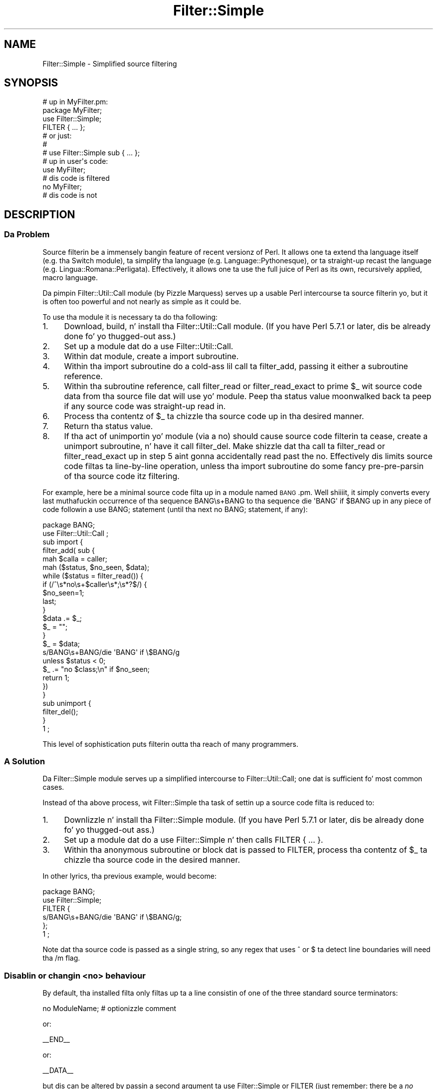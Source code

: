 .\" Automatically generated by Pod::Man 2.27 (Pod::Simple 3.28)
.\"
.\" Standard preamble:
.\" ========================================================================
.de Sp \" Vertical space (when we can't use .PP)
.if t .sp .5v
.if n .sp
..
.de Vb \" Begin verbatim text
.ft CW
.nf
.ne \\$1
..
.de Ve \" End verbatim text
.ft R
.fi
..
.\" Set up some characta translations n' predefined strings.  \*(-- will
.\" give a unbreakable dash, \*(PI'ma give pi, \*(L" will give a left
.\" double quote, n' \*(R" will give a right double quote.  \*(C+ will
.\" give a sickr C++.  Capital omega is used ta do unbreakable dashes and
.\" therefore won't be available.  \*(C` n' \*(C' expand ta `' up in nroff,
.\" not a god damn thang up in troff, fo' use wit C<>.
.tr \(*W-
.ds C+ C\v'-.1v'\h'-1p'\s-2+\h'-1p'+\s0\v'.1v'\h'-1p'
.ie n \{\
.    dz -- \(*W-
.    dz PI pi
.    if (\n(.H=4u)&(1m=24u) .ds -- \(*W\h'-12u'\(*W\h'-12u'-\" diablo 10 pitch
.    if (\n(.H=4u)&(1m=20u) .ds -- \(*W\h'-12u'\(*W\h'-8u'-\"  diablo 12 pitch
.    dz L" ""
.    dz R" ""
.    dz C` ""
.    dz C' ""
'br\}
.el\{\
.    dz -- \|\(em\|
.    dz PI \(*p
.    dz L" ``
.    dz R" ''
.    dz C`
.    dz C'
'br\}
.\"
.\" Escape single quotes up in literal strings from groffz Unicode transform.
.ie \n(.g .ds Aq \(aq
.el       .ds Aq '
.\"
.\" If tha F regista is turned on, we'll generate index entries on stderr for
.\" titlez (.TH), headaz (.SH), subsections (.SS), shit (.Ip), n' index
.\" entries marked wit X<> up in POD.  Of course, you gonna gotta process the
.\" output yo ass up in some meaningful fashion.
.\"
.\" Avoid warnin from groff bout undefined regista 'F'.
.de IX
..
.nr rF 0
.if \n(.g .if rF .nr rF 1
.if (\n(rF:(\n(.g==0)) \{
.    if \nF \{
.        de IX
.        tm Index:\\$1\t\\n%\t"\\$2"
..
.        if !\nF==2 \{
.            nr % 0
.            nr F 2
.        \}
.    \}
.\}
.rr rF
.\"
.\" Accent mark definitions (@(#)ms.acc 1.5 88/02/08 SMI; from UCB 4.2).
.\" Fear. Shiiit, dis aint no joke.  Run. I aint talkin' bout chicken n' gravy biatch.  Save yo ass.  No user-serviceable parts.
.    \" fudge factors fo' nroff n' troff
.if n \{\
.    dz #H 0
.    dz #V .8m
.    dz #F .3m
.    dz #[ \f1
.    dz #] \fP
.\}
.if t \{\
.    dz #H ((1u-(\\\\n(.fu%2u))*.13m)
.    dz #V .6m
.    dz #F 0
.    dz #[ \&
.    dz #] \&
.\}
.    \" simple accents fo' nroff n' troff
.if n \{\
.    dz ' \&
.    dz ` \&
.    dz ^ \&
.    dz , \&
.    dz ~ ~
.    dz /
.\}
.if t \{\
.    dz ' \\k:\h'-(\\n(.wu*8/10-\*(#H)'\'\h"|\\n:u"
.    dz ` \\k:\h'-(\\n(.wu*8/10-\*(#H)'\`\h'|\\n:u'
.    dz ^ \\k:\h'-(\\n(.wu*10/11-\*(#H)'^\h'|\\n:u'
.    dz , \\k:\h'-(\\n(.wu*8/10)',\h'|\\n:u'
.    dz ~ \\k:\h'-(\\n(.wu-\*(#H-.1m)'~\h'|\\n:u'
.    dz / \\k:\h'-(\\n(.wu*8/10-\*(#H)'\z\(sl\h'|\\n:u'
.\}
.    \" troff n' (daisy-wheel) nroff accents
.ds : \\k:\h'-(\\n(.wu*8/10-\*(#H+.1m+\*(#F)'\v'-\*(#V'\z.\h'.2m+\*(#F'.\h'|\\n:u'\v'\*(#V'
.ds 8 \h'\*(#H'\(*b\h'-\*(#H'
.ds o \\k:\h'-(\\n(.wu+\w'\(de'u-\*(#H)/2u'\v'-.3n'\*(#[\z\(de\v'.3n'\h'|\\n:u'\*(#]
.ds d- \h'\*(#H'\(pd\h'-\w'~'u'\v'-.25m'\f2\(hy\fP\v'.25m'\h'-\*(#H'
.ds D- D\\k:\h'-\w'D'u'\v'-.11m'\z\(hy\v'.11m'\h'|\\n:u'
.ds th \*(#[\v'.3m'\s+1I\s-1\v'-.3m'\h'-(\w'I'u*2/3)'\s-1o\s+1\*(#]
.ds Th \*(#[\s+2I\s-2\h'-\w'I'u*3/5'\v'-.3m'o\v'.3m'\*(#]
.ds ae a\h'-(\w'a'u*4/10)'e
.ds Ae A\h'-(\w'A'u*4/10)'E
.    \" erections fo' vroff
.if v .ds ~ \\k:\h'-(\\n(.wu*9/10-\*(#H)'\s-2\u~\d\s+2\h'|\\n:u'
.if v .ds ^ \\k:\h'-(\\n(.wu*10/11-\*(#H)'\v'-.4m'^\v'.4m'\h'|\\n:u'
.    \" fo' low resolution devices (crt n' lpr)
.if \n(.H>23 .if \n(.V>19 \
\{\
.    dz : e
.    dz 8 ss
.    dz o a
.    dz d- d\h'-1'\(ga
.    dz D- D\h'-1'\(hy
.    dz th \o'bp'
.    dz Th \o'LP'
.    dz ae ae
.    dz Ae AE
.\}
.rm #[ #] #H #V #F C
.\" ========================================================================
.\"
.IX Title "Filter::Simple 3pm"
.TH Filter::Simple 3pm "2014-10-01" "perl v5.18.4" "Perl Programmers Reference Guide"
.\" For nroff, turn off justification. I aint talkin' bout chicken n' gravy biatch.  Always turn off hyphenation; it makes
.\" way too nuff mistakes up in technical documents.
.if n .ad l
.nh
.SH "NAME"
Filter::Simple \- Simplified source filtering
.SH "SYNOPSIS"
.IX Header "SYNOPSIS"
.Vb 1
\& # up in MyFilter.pm:
\&
\&     package MyFilter;
\&
\&     use Filter::Simple;
\&
\&     FILTER { ... };
\&
\&     # or just:
\&     #
\&     # use Filter::Simple sub { ... };
\&
\& # up in user\*(Aqs code:
\&
\&     use MyFilter;
\&
\&     # dis code is filtered
\&
\&     no MyFilter;
\&
\&     # dis code is not
.Ve
.SH "DESCRIPTION"
.IX Header "DESCRIPTION"
.SS "Da Problem"
.IX Subsection "Da Problem"
Source filterin be a immensely bangin feature of recent versionz of Perl.
It allows one ta extend tha language itself (e.g. tha Switch module), ta 
simplify tha language (e.g. Language::Pythonesque), or ta straight-up recast the
language (e.g. Lingua::Romana::Perligata). Effectively, it allows one ta use
the full juice of Perl as its own, recursively applied, macro language.
.PP
Da pimpin Filter::Util::Call module (by Pizzle Marquess) serves up a
usable Perl intercourse ta source filterin yo, but it is often too powerful
and not nearly as simple as it could be.
.PP
To use tha module it is necessary ta do tha following:
.IP "1." 4
Download, build, n' install tha Filter::Util::Call module.
(If you have Perl 5.7.1 or later, dis be already done fo' yo thugged-out ass.)
.IP "2." 4
Set up a module dat do a \f(CW\*(C`use Filter::Util::Call\*(C'\fR.
.IP "3." 4
Within dat module, create a \f(CW\*(C`import\*(C'\fR subroutine.
.IP "4." 4
Within tha \f(CW\*(C`import\*(C'\fR subroutine do a cold-ass lil call ta \f(CW\*(C`filter_add\*(C'\fR, passing
it either a subroutine reference.
.IP "5." 4
Within tha subroutine reference, call \f(CW\*(C`filter_read\*(C'\fR or \f(CW\*(C`filter_read_exact\*(C'\fR
to \*(L"prime\*(R" \f(CW$_\fR wit source code data from tha source file dat will
\&\f(CW\*(C`use\*(C'\fR yo' module. Peep tha status value moonwalked back ta peep if any
source code was straight-up read in.
.IP "6." 4
Process tha contentz of \f(CW$_\fR ta chizzle tha source code up in tha desired manner.
.IP "7." 4
Return tha status value.
.IP "8." 4
If tha act of unimportin yo' module (via a \f(CW\*(C`no\*(C'\fR) should cause source
code filterin ta cease, create a \f(CW\*(C`unimport\*(C'\fR subroutine, n' have it call
\&\f(CW\*(C`filter_del\*(C'\fR. Make shizzle dat tha call ta \f(CW\*(C`filter_read\*(C'\fR or
\&\f(CW\*(C`filter_read_exact\*(C'\fR up in step 5 aint gonna accidentally read past the
\&\f(CW\*(C`no\*(C'\fR. Effectively dis limits source code filtas ta line-by-line
operation, unless tha \f(CW\*(C`import\*(C'\fR subroutine do some fancy
pre-pre-parsin of tha source code itz filtering.
.PP
For example, here be a minimal source code filta up in a module named
\&\s-1BANG\s0.pm. Well shiiiit, it simply converts every last muthafuckin occurrence of tha sequence \f(CW\*(C`BANG\es+BANG\*(C'\fR
to tha sequence \f(CW\*(C`die \*(AqBANG\*(Aq if $BANG\*(C'\fR up in any piece of code followin a
\&\f(CW\*(C`use BANG;\*(C'\fR statement (until tha next \f(CW\*(C`no BANG;\*(C'\fR statement, if any):
.PP
.Vb 1
\&    package BANG;
\&
\&    use Filter::Util::Call ;
\&
\&    sub import {
\&        filter_add( sub {
\&        mah $calla = caller;
\&        mah ($status, $no_seen, $data);
\&        while ($status = filter_read()) {
\&            if (/^\es*no\es+$caller\es*;\es*?$/) {
\&                $no_seen=1;
\&                last;
\&            }
\&            $data .= $_;
\&            $_ = "";
\&        }
\&        $_ = $data;
\&        s/BANG\es+BANG/die \*(AqBANG\*(Aq if \e$BANG/g
\&            unless $status < 0;
\&        $_ .= "no $class;\en" if $no_seen;
\&        return 1;
\&        })
\&    }
\&
\&    sub unimport {
\&        filter_del();
\&    }
\&
\&    1 ;
.Ve
.PP
This level of sophistication puts filterin outta tha reach of
many programmers.
.SS "A Solution"
.IX Subsection "A Solution"
Da Filter::Simple module serves up a simplified intercourse to
Filter::Util::Call; one dat is sufficient fo' most common cases.
.PP
Instead of tha above process, wit Filter::Simple tha task of settin up
a source code filta is reduced to:
.IP "1." 4
Downlizzle n' install tha Filter::Simple module.
(If you have Perl 5.7.1 or later, dis be already done fo' yo thugged-out ass.)
.IP "2." 4
Set up a module dat do a \f(CW\*(C`use Filter::Simple\*(C'\fR n' then
calls \f(CW\*(C`FILTER { ... }\*(C'\fR.
.IP "3." 4
Within tha anonymous subroutine or block dat is passed to
\&\f(CW\*(C`FILTER\*(C'\fR, process tha contentz of \f(CW$_\fR ta chizzle tha source code in
the desired manner.
.PP
In other lyrics, tha previous example, would become:
.PP
.Vb 2
\&    package BANG;
\&    use Filter::Simple;
\&
\&    FILTER {
\&        s/BANG\es+BANG/die \*(AqBANG\*(Aq if \e$BANG/g;
\&    };
\&
\&    1 ;
.Ve
.PP
Note dat tha source code is passed as a single string, so any regex that
uses \f(CW\*(C`^\*(C'\fR or \f(CW\*(C`$\*(C'\fR ta detect line boundaries will need tha \f(CW\*(C`/m\*(C'\fR flag.
.SS "Disablin or changin <no> behaviour"
.IX Subsection "Disablin or changin <no> behaviour"
By default, tha installed filta only filtas up ta a line consistin of one of
the three standard source \*(L"terminators\*(R":
.PP
.Vb 1
\&    no ModuleName;  # optionizzle comment
.Ve
.PP
or:
.PP
.Vb 1
\&    _\|_END_\|_
.Ve
.PP
or:
.PP
.Vb 1
\&    _\|_DATA_\|_
.Ve
.PP
but dis can be altered by passin a second argument ta \f(CW\*(C`use Filter::Simple\*(C'\fR
or \f(CW\*(C`FILTER\*(C'\fR (just remember: there be a \fIno\fR comma afta tha initial block when
you use \f(CW\*(C`FILTER\*(C'\fR).
.PP
That second argument may be either a \f(CW\*(C`qr\*(C'\fR'd regular expression (which is then
used ta match tha terminator line), or a thugged-out defined false value (which indicates
that no terminator line should be looked for), or a reference ta a hash
(in which case tha terminator is tha value associated wit tha key
\&\f(CW\*(Aqterminator\*(Aq\fR.
.PP
For example, ta cause tha previous filta ta filta only up ta a line of the
form:
.PP
.Vb 1
\&    GNAB esu;
.Ve
.PP
you would write:
.PP
.Vb 2
\&    package BANG;
\&    use Filter::Simple;
\&
\&    FILTER {
\&        s/BANG\es+BANG/die \*(AqBANG\*(Aq if \e$BANG/g;
\&    }
\&    qr/^\es*GNAB\es+esu\es*;\es*?$/;
.Ve
.PP
or:
.PP
.Vb 4
\&    FILTER {
\&        s/BANG\es+BANG/die \*(AqBANG\*(Aq if \e$BANG/g;
\&    }
\&    { terminator => qr/^\es*GNAB\es+esu\es*;\es*?$/ };
.Ve
.PP
and ta prevent tha filterz bein turned off up in any way:
.PP
.Vb 2
\&    package BANG;
\&    use Filter::Simple;
\&
\&    FILTER {
\&        s/BANG\es+BANG/die \*(AqBANG\*(Aq if \e$BANG/g;
\&    }
\&    "";    # or: 0
.Ve
.PP
or:
.PP
.Vb 4
\&    FILTER {
\&        s/BANG\es+BANG/die \*(AqBANG\*(Aq if \e$BANG/g;
\&    }
\&    { terminator => "" };
.Ve
.PP
\&\fBNote that, no matta what tha fuck you set tha terminator pattern to,
the actual terminator itself \f(BImust\fB be contained on a single source line.\fR
.SS "All-in-one intercourse"
.IX Subsection "All-in-one intercourse"
Separatin tha loadin of Filter::Simple:
.PP
.Vb 1
\&    use Filter::Simple;
.Ve
.PP
from tha settin up of tha filtering:
.PP
.Vb 1
\&    FILTER { ... };
.Ve
.PP
is useful cuz it allows other code (typically parser support code
or cachin variables) ta be defined before tha filta is invoked.
But fuck dat shiznit yo, tha word on tha street is dat there is often no need fo' such a separation.
.PP
In dem cases, it is easier ta just append tha filterin subroutine and
any terminator justification directly ta tha \f(CW\*(C`use\*(C'\fR statement dat loads
Filter::Simple, like so:
.PP
.Vb 3
\&    use Filter::Simple sub {
\&        s/BANG\es+BANG/die \*(AqBANG\*(Aq if \e$BANG/g;
\&    };
.Ve
.PP
This is exactly tha same as:
.PP
.Vb 6
\&    use Filter::Simple;
\&    BEGIN {
\&        Filter::Simple::FILTER {
\&            s/BANG\es+BANG/die \*(AqBANG\*(Aq if \e$BANG/g;
\&        };
\&    }
.Ve
.PP
except dat tha \f(CW\*(C`FILTER\*(C'\fR subroutine aint exported by Filter::Simple.
.SS "Filterin only specific componentz of source code"
.IX Subsection "Filterin only specific componentz of source code"
One of tha problems wit a gangbangin' filta like:
.PP
.Vb 1
\&    use Filter::Simple;
\&
\&    FILTER { s/BANG\es+BANG/die \*(AqBANG\*(Aq if \e$BANG/g };
.Ve
.PP
is dat it indiscriminately applies tha specified transformation to
the entire text of yo' source program. Right back up in yo muthafuckin ass. So suttin' like:
.PP
.Vb 2
\&    warn \*(AqBANG BANG, YOU\*(AqRE DEAD\*(Aq;
\&    BANG BANG;
.Ve
.PP
will become:
.PP
.Vb 2
\&    warn \*(Aqdie \*(AqBANG\*(Aq if $BANG, YOU\*(AqRE DEAD\*(Aq;
\&    take a thugged-out dirtnap \*(AqBANG\*(Aq if $BANG;
.Ve
.PP
It be straight-up common when filterin source ta only wanna apply tha filter
to tha non-character-strin partz of tha code, or alternatively ta \fIonly\fR
the characta strings.
.PP
Filter::Simple supports dis type of filterin by automatically
exportin tha \f(CW\*(C`FILTER_ONLY\*(C'\fR subroutine.
.PP
\&\f(CW\*(C`FILTER_ONLY\*(C'\fR takes a sequence of specifiers dat install separate
(and possibly multiple) filtas dat act on only partz of tha source code.
For example:
.PP
.Vb 1
\&    use Filter::Simple;
\&
\&    FILTER_ONLY
\&        code      => sub { s/BANG\es+BANG/die \*(AqBANG\*(Aq if \e$BANG/g },
\&        quotelike => sub { s/BANG\es+BANG/CHITTY CHITTY/g };
.Ve
.PP
Da \f(CW"code"\fR subroutine will only be used ta filta partz of tha source
code dat is not quotelikes, \s-1POD,\s0 or \f(CW\*(C`_\|_DATA_\|_\*(C'\fR. Da \f(CW\*(C`quotelike\*(C'\fR
subroutine only filtas Perl quotelikes (includin here documents).
.PP
Da full list of alternatives is:
.ie n .IP """code""" 4
.el .IP "\f(CW``code''\fR" 4
.IX Item """code"""
Filtas only dem sectionz of tha source code dat is not quotelikes, \s-1POD,\s0 or
\&\f(CW\*(C`_\|_DATA_\|_\*(C'\fR.
.ie n .IP """code_no_comments""" 4
.el .IP "\f(CW``code_no_comments''\fR" 4
.IX Item """code_no_comments"""
Filtas only dem sectionz of tha source code dat is not quotelikes, \s-1POD,\s0
comments, or \f(CW\*(C`_\|_DATA_\|_\*(C'\fR.
.ie n .IP """executable""" 4
.el .IP "\f(CW``executable''\fR" 4
.IX Item """executable"""
Filtas only dem sectionz of tha source code dat is not \s-1POD\s0 or \f(CW\*(C`_\|_DATA_\|_\*(C'\fR.
.ie n .IP """executable_no_comments""" 4
.el .IP "\f(CW``executable_no_comments''\fR" 4
.IX Item """executable_no_comments"""
Filtas only dem sectionz of tha source code dat is not \s-1POD,\s0 comments, or \f(CW\*(C`_\|_DATA_\|_\*(C'\fR.
.ie n .IP """quotelike""" 4
.el .IP "\f(CW``quotelike''\fR" 4
.IX Item """quotelike"""
Filtas only Perl quotelikes (as interpreted by
\&\f(CW&Text::Balanced::extract_quotelike\fR).
.ie n .IP """string""" 4
.el .IP "\f(CW``string''\fR" 4
.IX Item """string"""
Filtas only tha strang literal partz of a Perl quotelike (i.e. tha 
contentz of a strang literal, either half of a \f(CW\*(C`tr///\*(C'\fR, tha second
half of a \f(CW\*(C`s///\*(C'\fR).
.ie n .IP """regex""" 4
.el .IP "\f(CW``regex''\fR" 4
.IX Item """regex"""
Filtas only tha pattern literal partz of a Perl quotelike (i.e. tha 
contentz of a \f(CW\*(C`qr//\*(C'\fR or a \f(CW\*(C`m//\*(C'\fR, tha straight-up original gangsta half of a \f(CW\*(C`s///\*(C'\fR).
.ie n .IP """all""" 4
.el .IP "\f(CW``all''\fR" 4
.IX Item """all"""
Filtas every last muthafuckin thang. Identical up in effect ta \f(CW\*(C`FILTER\*(C'\fR.
.PP
Except fo' \f(CW\*(C`FILTER_ONLY code => sub {...}\*(C'\fR, each of
the component filtas is called repeatedly, once fo' each component
found up in tha source code.
.PP
Note dat you can also apply two or mo' of tha same type of filta in
a single \f(CW\*(C`FILTER_ONLY\*(C'\fR. For example, herez a simple 
macro-preprocessor dat is only applied within regexes,
with a gangbangin' final debuggin pass dat prints tha resultin source code:
.PP
.Vb 6
\&    use Regexp::Common;
\&    FILTER_ONLY
\&        regex => sub { s/!\e[/[^/g },
\&        regex => sub { s/%d/$RE{num}{int}/g },
\&        regex => sub { s/%f/$RE{num}{real}/g },
\&        all   => sub { print if $::DEBUG };
.Ve
.SS "Filterin only tha code partz of source code"
.IX Subsection "Filterin only tha code partz of source code"
Most source code ceases ta be grammatically erect when it is fucked up up
into tha pieces between strang literals n' regexes. Right back up in yo muthafuckin ass. So tha \f(CW\*(Aqcode\*(Aq\fR
and \f(CW\*(Aqcode_no_comments\*(Aq\fR component filta behave slightly differently
from tha other partial filtas busted lyrics bout up in tha previous section.
.PP
Rather than callin tha specified processor on each individual piece of
code (i.e. on tha bits between quotelikes), tha \f(CW\*(Aqcode...\*(Aq\fR partial
filtas operate on tha entire source code yo, but wit tha quotelike bits
(and, up in tha case of \f(CW\*(Aqcode_no_comments\*(Aq\fR, tha comments) \*(L"blanked out\*(R".
.PP
That is, a \f(CW\*(Aqcode...\*(Aq\fR filta \fIreplaces\fR each quoted string, quotelike,
regex, \s-1POD,\s0 n' _\|_DATA_\|_ section wit a placeholda n' shit. The
delimitaz of dis placeholda is tha contentz of tha \f(CW$;\fR variable
at tha time tha filta be applied (normally \f(CW"\e034"\fR). Da remaining
four bytes is a unique identifier fo' tha component bein replaced.
.PP
This approach make it comparatively easy as fuck  ta write code preprocessors
without worryin bout tha form or contentz of strings, regexes, etc.
.PP
For convenience, durin a \f(CW\*(Aqcode...\*(Aq\fR filterin operation, Filter::Simple
provides a package variable (\f(CW$Filter::Simple::placeholder\fR) that
gotz nuff a pre-compiled regex dat matches any placeholder...and
captures tha identifier within tha placeholda n' shit. Placeholdaz can be
moved n' re-ordered within tha source code as needed.
.PP
In addition, a second package variable (\f(CW@Filter::Simple::components\fR)
gotz nuff a list of tha various piecez of \f(CW$_\fR, as they was originally split
up ta allow placeholdaz ta be inserted.
.PP
Once tha filterin has been applied, tha original gangsta strings, regexes, \s-1POD,\s0
etc. is re-inserted tha fuck into tha code, by replacin each placeholda with
the correspondin original gangsta component (from \f(CW@components\fR). Note that
this means dat tha \f(CW@components\fR variable must be treated wit extreme
care within tha filter n' shit. Da \f(CW@components\fR array stores tha \*(L"back\-
translations\*(R" of each placeholda banged tha fuck into \f(CW$_\fR, as well as the
interstitial source code between placeholders. If tha placeholder
backtranslations is altered up in \f(CW@components\fR, they is ghon be similarly
changed when tha placeholdaz is removed from \f(CW$_\fR afta tha filter
is complete.
.PP
For example, tha followin filta detects concatenated pairs of
strings/quotelikes n' reverses tha order up in which they are
concatenated:
.PP
.Vb 2
\&    package DemoRevCat;
\&    use Filter::Simple;
\&
\&    FILTER_ONLY code => sub {
\&        mah $ph = $Filter::Simple::placeholder;
\&        s{ ($ph) \es* [.] \es* ($ph) }{ $2.$1 }gx
\&    };
.Ve
.PP
Thus, tha followin code:
.PP
.Vb 1
\&    use DemoRevCat;
\&
\&    mah $str = "abc" . q(def);
\&
\&    print "$str\en";
.Ve
.PP
would become:
.PP
.Vb 1
\&    mah $str = q(def)."abc";
\&
\&    print "$str\en";
.Ve
.PP
and hence print:
.PP
.Vb 1
\&    defabc
.Ve
.ie n .SS "Usin Filter::Simple wit a explicit ""import"" subroutine"
.el .SS "Usin Filter::Simple wit a explicit \f(CWimport\fP subroutine"
.IX Subsection "Usin Filter::Simple wit a explicit import subroutine"
Filter::Simple generates a special \f(CW\*(C`import\*(C'\fR subroutine for
your module (see \*(L"How tha fuck it works\*(R") which would normally replace any
\&\f(CW\*(C`import\*(C'\fR subroutine you might have explicitly declared.
.PP
But fuck dat shiznit yo, tha word on tha street is dat Filter::Simple is smart-ass enough ta notice yo' existing
\&\f(CW\*(C`import\*(C'\fR n' Do Da Right Thin wit dat shit.
That is, if you explicitly define a \f(CW\*(C`import\*(C'\fR subroutine up in a package
thatz rockin Filter::Simple, dat \f(CW\*(C`import\*(C'\fR subroutine will still
be invoked immediately afta any filta you install.
.PP
Da only thang you gotta remember is dat tha \f(CW\*(C`import\*(C'\fR subroutine
\&\fImust\fR be declared \fIbefore\fR tha filta is installed. Y'all KNOW dat shit, muthafucka! If you use \f(CW\*(C`FILTER\*(C'\fR
to install tha filter:
.PP
.Vb 1
\&    package Filter::TurnItUpTo11;
\&
\&    use Filter::Simple;
\&
\&    FILTER { s/(\ew+)/\eU$1/ };
.Ve
.PP
that will almost never be a problem yo, but if you install a gangbangin' filtering
subroutine by passin it directly ta tha \f(CW\*(C`use Filter::Simple\*(C'\fR
statement:
.PP
.Vb 1
\&    package Filter::TurnItUpTo11;
\&
\&    use Filter::Simple sub{ s/(\ew+)/\eU$1/ };
.Ve
.PP
then you must make shizzle dat yo' \f(CW\*(C`import\*(C'\fR subroutine appears before
that \f(CW\*(C`use\*(C'\fR statement.
.SS "Usin Filter::Simple n' Exporta together"
.IX Subsection "Usin Filter::Simple n' Exporta together"
Likewise, Filter::Simple be also smart-ass enough
to Do Da Right Thin if you use Exporter:
.PP
.Vb 3
\&    package Switch;
\&    use base Exporter;
\&    use Filter::Simple;
\&
\&    @EXPORT    = qw(switch case);
\&    @EXPORT_OK = qw(given  when);
\&
\&    FILTER { $_ = magic_Perl_filter($_) }
.Ve
.PP
Immediately afta tha filta has been applied ta tha source,
Filter::Simple will pass control ta Exporter, so it can do its magic like a muthafucka.
.PP
Of course, here too, Filter::Simple has ta know you rockin Exporter
before it applies tha filter n' shit. Thatz almost never a problem yo, but if you is
nervous bout it, you can guarantee dat thangs will work erectly by
ensurin dat yo' \f(CW\*(C`use base Exporter\*(C'\fR always precedes your
\&\f(CW\*(C`use Filter::Simple\*(C'\fR.
.SS "How tha fuck it works"
.IX Subsection "How tha fuck it works"
Da Filter::Simple module exports tha fuck into tha package dat calls \f(CW\*(C`FILTER\*(C'\fR
(or \f(CW\*(C`use\*(C'\fRs it directly) \*(-- like fuckin package \*(L"\s-1BANG\*(R"\s0 up in tha above example \*(--
two automagically constructed
subroutines \*(-- \f(CW\*(C`import\*(C'\fR n' \f(CW\*(C`unimport\*(C'\fR \*(-- which take care of all the
nasty details.
.PP
In addition, tha generated \f(CW\*(C`import\*(C'\fR subroutine passes its own argument
list ta tha filterin subroutine, so tha \s-1BANG\s0.pm filta could easily 
be made parametric:
.PP
.Vb 1
\&    package BANG;
\&
\&    use Filter::Simple;
\&
\&    FILTER {
\&        mah ($die_msg, $var_name) = @_;
\&        s/BANG\es+BANG/die \*(Aq$die_msg\*(Aq if \e${$var_name}/g;
\&    };
\&
\&    # n' up in some user code:
\&
\&    use BANG "BOOM", "BAM";  # "BANG BANG" becomes: take a thugged-out dirtnap \*(AqBOOM\*(Aq if $BAM
.Ve
.PP
Da specified filterin subroutine is called every last muthafuckin time a \f(CW\*(C`use BANG\*(C'\fR is
encountered, n' passed all tha source code followin dat call, up to
either tha next \f(CW\*(C`no BANG;\*(C'\fR (or whatever terminator you've set) or the
end of tha source file, whichever occurs first. By default, any \f(CW\*(C`no
BANG;\*(C'\fR call must step tha fuck up by itself on a separate line, or it is ignored.
.SH "AUTHOR"
.IX Header "AUTHOR"
Damian Conway
.SH "CONTACT"
.IX Header "CONTACT"
Filter::Simple is now maintained by tha Perl5\-Porters.
Please submit bug via tha \f(CW\*(C`perlbug\*(C'\fR tool dat comes wit yo' perl.
For usage instructions, read \f(CW\*(C`perldoc perlbug\*(C'\fR or possibly \f(CW\*(C`man perlbug\*(C'\fR.
For mostly anythang else, please contact <perl5\-porters@perl.org>.
.PP
Maintainer of tha \s-1CPAN\s0 release is Steffen Muella <smueller@cpan.org>.
Contact his ass wit technical bullshit wit respect ta tha packagin of the
\&\s-1CPAN\s0 module.
.PP
Praise of tha module, flowers, n' presents still git all up in tha lyricist,
Damian Conway <damian@conway.org>.
.SH "COPYRIGHT AND LICENSE"
.IX Header "COPYRIGHT AND LICENSE"
.Vb 3
\&    Copyright (c) 2000\-2008, Damian Conway fo' realz. All Rights Reserved.
\&    This module is free software. Well shiiiit, it may be used, redistributed
\&    and/or modified under tha same terms as Perl itself.
.Ve
